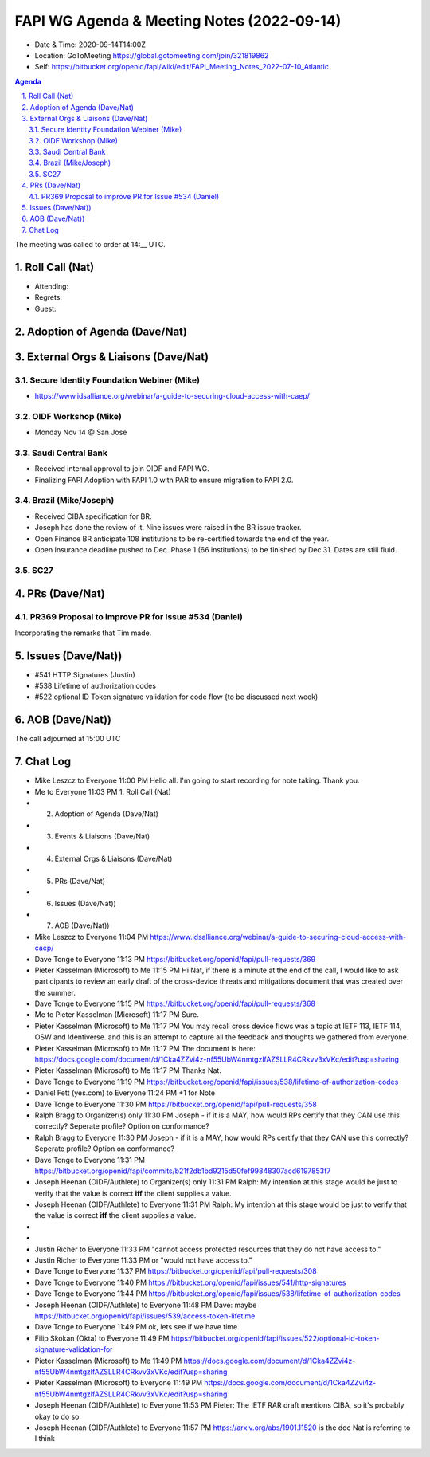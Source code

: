 ===========================================
FAPI WG Agenda & Meeting Notes (2022-09-14) 
===========================================
* Date & Time: 2020-09-14T14:00Z
* Location: GoToMeeting https://global.gotomeeting.com/join/321819862
* Self: https://bitbucket.org/openid/fapi/wiki/edit/FAPI_Meeting_Notes_2022-07-10_Atlantic
.. sectnum:: 
   :suffix: .

.. contents:: Agenda

The meeting was called to order at 14:__ UTC. 

Roll Call (Nat)
======================
* Attending: 
* Regrets: 
* Guest: 

Adoption of Agenda (Dave/Nat)
================================

External Orgs & Liaisons (Dave/Nat)
====================================================
Secure Identity Foundation Webiner (Mike)
---------------------------------------------
* https://www.idsalliance.org/webinar/a-guide-to-securing-cloud-access-with-caep/

OIDF Workshop (Mike)
-------------------------
* Monday Nov 14 @ San Jose

Saudi Central Bank
-------------------------
* Received internal approval to join OIDF and FAPI WG. 
* Finalizing FAPI Adoption with FAPI 1.0 with PAR to ensure migration to FAPI 2.0. 

Brazil (Mike/Joseph)
----------------------
* Received CIBA specification for BR. 
* Joseph has done the review of it. Nine issues were raised in the BR issue tracker. 
* Open Finance BR anticipate 108 institutions to be re-certified towards the end of the year. 
* Open Insurance deadline pushed to Dec.  Phase 1 (66 institutions) to be finished by Dec.31. Dates are still fluid.  

SC27
--------- 


PRs (Dave/Nat)
=================
PR369 Proposal to improve PR for Issue #534 (Daniel)
------------------------------------------------------
Incorporating the remarks that Tim made. 

Issues (Dave/Nat))
=====================
* #541 HTTP Signatures (Justin)
* #538 Lifetime of authorization codes
* #522 optional ID Token signature validation for code flow {to be discussed next week)



AOB (Dave/Nat))
=================


The call adjourned at 15:00 UTC


Chat Log
============

* Mike Leszcz to Everyone	11:00 PM	Hello all. I'm going to start recording for note taking. Thank you.
* Me to Everyone	11:03 PM	1.   Roll Call (Nat)
* 2.   Adoption of Agenda (Dave/Nat)
* 3.   Events & Liaisons (Dave/Nat)
* 4.   External Orgs & Liaisons (Dave/Nat)
* 5.   PRs (Dave/Nat)
* 6.   Issues (Dave/Nat))
* 7.   AOB (Dave/Nat))
* Mike Leszcz to Everyone	11:04 PM	https://www.idsalliance.org/webinar/a-guide-to-securing-cloud-access-with-caep/
* Dave Tonge to Everyone	11:13 PM	https://bitbucket.org/openid/fapi/pull-requests/369
* Pieter Kasselman (Microsoft) to Me	11:15 PM	Hi Nat, if there is a minute at the end of the call, I would like to ask participants to review an early draft of the cross-device threats and mitigations document that was created over the summer.
* Dave Tonge to Everyone	11:15 PM	https://bitbucket.org/openid/fapi/pull-requests/368
* Me to Pieter Kasselman (Microsoft)	11:17 PM	Sure. 
* Pieter Kasselman (Microsoft) to Me	11:17 PM	You may recall cross device flows was a topic at IETF 113, IETF 114, OSW and Identiverse. and this is an attempt to capture all the feedback and thoughts we gathered from everyone.
* Pieter Kasselman (Microsoft) to Me	11:17 PM	The document is here: https://docs.google.com/document/d/1Cka4ZZvi4z-nf55UbW4nmtgzlfAZSLLR4CRkvv3xVKc/edit?usp=sharing
* Pieter Kasselman (Microsoft) to Me	11:17 PM	Thanks Nat.
* Dave Tonge to Everyone	11:19 PM	https://bitbucket.org/openid/fapi/issues/538/lifetime-of-authorization-codes
* Daniel Fett (yes.com) to Everyone	11:24 PM	+1 for Note
* Dave Tonge to Everyone	11:30 PM	https://bitbucket.org/openid/fapi/pull-requests/358
* Ralph Bragg to Organizer(s) only	11:30 PM	Joseph - if it is a MAY, how would RPs certify that they CAN use this correctly? Seperate profile? Option on conformance?
* Ralph Bragg to Everyone	11:30 PM	Joseph - if it is a MAY, how would RPs certify that they CAN use this correctly? Seperate profile? Option on conformance?
* Dave Tonge to Everyone	11:31 PM	https://bitbucket.org/openid/fapi/commits/b21f2db1bd9215d50fef99848307acd6197853f7
* Joseph Heenan (OIDF/Authlete) to Organizer(s) only	11:31 PM	Ralph: My intention at this stage would be just to verify that the value is correct **iff** the client supplies a value.
* Joseph Heenan (OIDF/Authlete) to Everyone	11:31 PM	Ralph: My intention at this stage would be just to verify that the value is correct **iff** the client supplies a value.
* 
* 
* Justin Richer to Everyone	11:33 PM	"cannot access protected resources that they do not have access to."
* Justin Richer to Everyone	11:33 PM	or "would not have access to."
* Dave Tonge to Everyone	11:37 PM	https://bitbucket.org/openid/fapi/pull-requests/308
* Dave Tonge to Everyone	11:40 PM	https://bitbucket.org/openid/fapi/issues/541/http-signatures
* Dave Tonge to Everyone	11:44 PM	https://bitbucket.org/openid/fapi/issues/538/lifetime-of-authorization-codes
* Joseph Heenan (OIDF/Authlete) to Everyone	11:48 PM	Dave: maybe https://bitbucket.org/openid/fapi/issues/539/access-token-lifetime
* Dave Tonge to Everyone	11:49 PM	ok, lets see if we have time
* Filip Skokan (Okta) to Everyone	11:49 PM	https://bitbucket.org/openid/fapi/issues/522/optional-id-token-signature-validation-for
* Pieter Kasselman (Microsoft) to Me	11:49 PM	https://docs.google.com/document/d/1Cka4ZZvi4z-nf55UbW4nmtgzlfAZSLLR4CRkvv3xVKc/edit?usp=sharing
* Pieter Kasselman (Microsoft) to Everyone	11:49 PM	https://docs.google.com/document/d/1Cka4ZZvi4z-nf55UbW4nmtgzlfAZSLLR4CRkvv3xVKc/edit?usp=sharing
* Joseph Heenan (OIDF/Authlete) to Everyone	11:53 PM	Pieter: The IETF RAR draft mentions CIBA, so it's probably okay to do so
* Joseph Heenan (OIDF/Authlete) to Everyone	11:57 PM	https://arxiv.org/abs/1901.11520 is the doc Nat is referring to I think